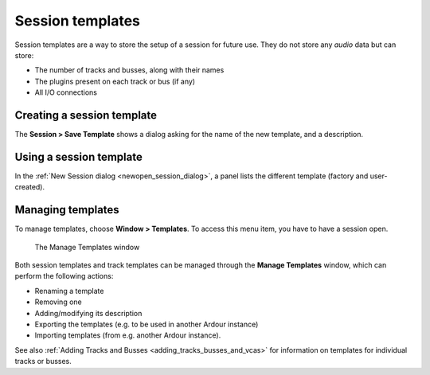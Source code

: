 .. _session_templates:

Session templates
=================

Session templates are a way to store the setup of a session for future use. They do not store any *audio* data but can store:

-  The number of tracks and busses, along with their names
-  The plugins present on each track or bus (if any)
-  All I/O connections

Creating a session template
---------------------------

The **Session > Save Template** shows a dialog asking for the name of the
new template, and a description.

Using a session template
------------------------

In the :ref:`New Session dialog <newopen_session_dialog>`, a panel lists
the different template (factory and user-created).

Managing templates
------------------

To manage templates, choose **Window > Templates**. To access this menu item, you have to have a session open.

.. figure:: images/manage-templates.png
   :alt: The Manage Templates window

   The Manage Templates window

Both session templates and track templates can be managed through the **Manage Templates** window, which can perform the following actions:

-  Renaming a template
-  Removing one
-  Adding/modifying its description
-  Exporting the templates (e.g. to be used in another Ardour instance)
-  Importing templates (from e.g. another Ardour instance).

See also :ref:`Adding Tracks and Busses <adding_tracks_busses_and_vcas>` for information on templates for individual tracks or busses.

